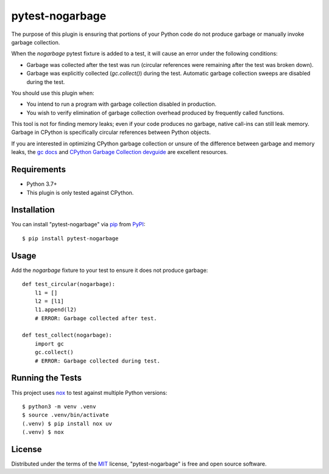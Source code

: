 ================
pytest-nogarbage
================

.. image:: https://img.shields.io/pypi/v/pytest-nogarbage.svg
    :target: https://pypi.org/project/pytest-nogarbage
    :alt: PyPI version

.. image:: https://img.shields.io/pypi/pyversions/pytest-nogarbage.svg
    :target: https://pypi.org/project/pytest-nogarbage
    :alt: Python 3.7+

.. image:: https://img.shields.io/pypi/implementation/pytest-nogarbage.svg
    :target: https://pypi.org/project/pytest-nogarbage
    :alt: CPython

.. image:: https://img.shields.io/pypi/l/pytest-nogarbage.svg
    :target: https://pypi.org/project/pytest-nogarbage
    :alt: MIT License

The purpose of this plugin is ensuring that portions of your Python code do not produce garbage or manually invoke garbage collection.

When the `nogarbage` pytest fixture is added to a test, it will cause an error under the following conditions:

* Garbage was collected after the test was run (circular references were remaining after the test was broken down).
* Garbage was explicitly collected  (`gc.collect()`) during the test.  Automatic garbage collection sweeps are disabled during the test.

You should use this plugin when:

* You intend to run a program with garbage collection disabled in production.
* You wish to verify elimination of garbage collection overhead produced by frequently called functions.

This tool is not for finding memory leaks; even if your code produces no garbage, native call-ins can still leak memory.  Garbage in CPython is specifically circular references between Python objects.

If you are interested in optimizing CPython garbage collection or unsure of the difference between garbage and memory leaks, the `gc docs`_ and `CPython Garbage Collection devguide`_ are excellent resources.

Requirements
------------

* Python 3.7+
* This plugin is only tested against CPython.


Installation
------------

You can install "pytest-nogarbage" via `pip`_ from `PyPI`_::

    $ pip install pytest-nogarbage


Usage
-----

Add the `nogarbage` fixture to your test to ensure it does not produce garbage::

    def test_circular(nogarbage):
        l1 = []
        l2 = [l1]
        l1.append(l2)
        # ERROR: Garbage collected after test.

    def test_collect(nogarbage):
        import gc
        gc.collect()
        # ERROR: Garbage collected during test.


Running the Tests
-----------------

This project uses `nox`_ to test against multiple Python versions::

    $ python3 -m venv .venv
    $ source .venv/bin/activate
    (.venv) $ pip install nox uv
    (.venv) $ nox


License
-------

Distributed under the terms of the `MIT`_ license, "pytest-nogarbage" is free and open source software.

.. _`MIT`: http://opensource.org/licenses/MIT
.. _`file an issue`: https://github.com/mvollrath/pytest-nogarbage/issues
.. _`nox`: https://nox.thea.codes/en/stable/
.. _`pip`: https://pypi.org/project/pip/
.. _`PyPI`: https://pypi.org/project
.. _`gc docs`: https://docs.python.org/3/library/gc.html
.. _`CPython Garbage Collection devguide`: https://devguide.python.org/garbage_collector/
